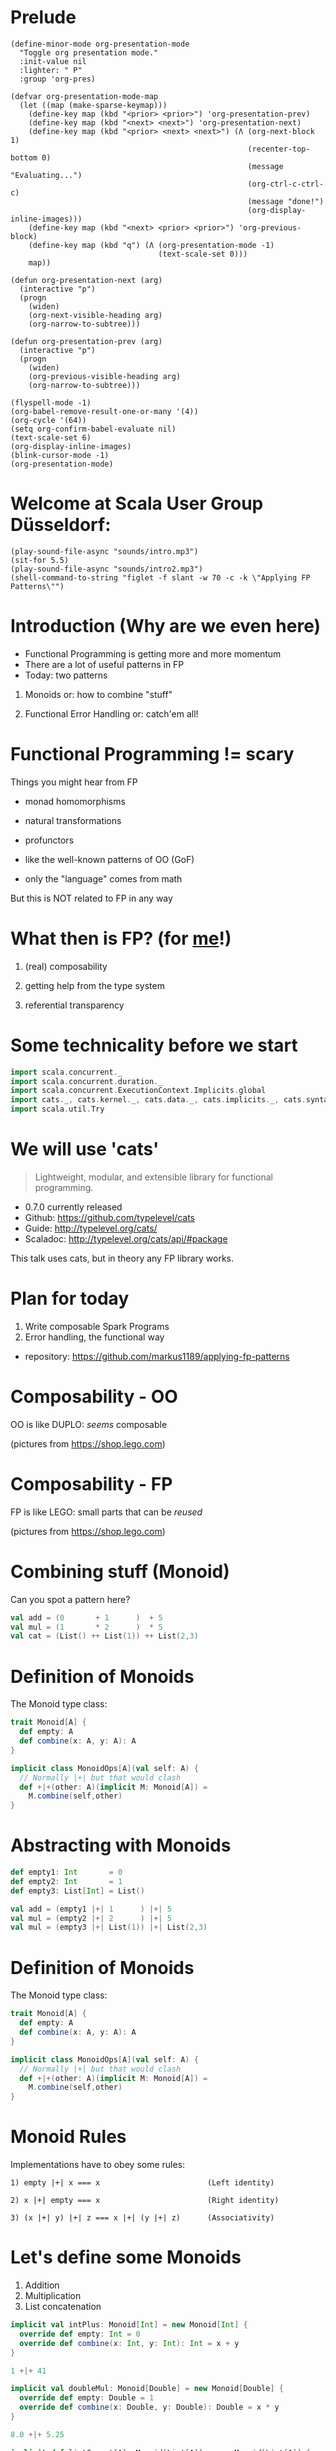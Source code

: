 * Prelude
#+BEGIN_SRC elisp
(define-minor-mode org-presentation-mode
  "Toggle org presentation mode."
  :init-value nil
  :lighter: " P"
  :group 'org-pres)

(defvar org-presentation-mode-map
  (let ((map (make-sparse-keymap)))
    (define-key map (kbd "<prior> <prior>") 'org-presentation-prev)
    (define-key map (kbd "<next> <next>") 'org-presentation-next)
    (define-key map (kbd "<prior> <next> <next>") (Λ (org-next-block 1)
                                                     (recenter-top-bottom 0)
                                                     (message "Evaluating...")
                                                     (org-ctrl-c-ctrl-c)
                                                     (message "done!")
                                                     (org-display-inline-images)))
    (define-key map (kbd "<next> <prior> <prior>") 'org-previous-block)
    (define-key map (kbd "q") (Λ (org-presentation-mode -1)
                                 (text-scale-set 0)))
    map))

(defun org-presentation-next (arg)
  (interactive "p")
  (progn
    (widen)
    (org-next-visible-heading arg)
    (org-narrow-to-subtree)))

(defun org-presentation-prev (arg)
  (interactive "p")
  (progn
    (widen)
    (org-previous-visible-heading arg)
    (org-narrow-to-subtree)))

(flyspell-mode -1)
(org-babel-remove-result-one-or-many '(4))
(org-cycle '(64))
(setq org-confirm-babel-evaluate nil)
(text-scale-set 6)
(org-display-inline-images)
(blink-cursor-mode -1)
(org-presentation-mode)
#+END_SRC

#+RESULTS:
: t


* Welcome at Scala User Group Düsseldorf:

#+BEGIN_SRC elisp
(play-sound-file-async "sounds/intro.mp3")
(sit-for 5.5)
(play-sound-file-async "sounds/intro2.mp3")
(shell-command-to-string "figlet -f slant -w 70 -c -k \"Applying FP Patterns\"")
#+END_SRC

* Introduction (Why are we even here)

- Functional Programming is getting more and more momentum
- There are a lot of useful patterns in FP
- Today: two patterns



        1) Monoids
          or: how to combine "stuff"


        2) Functional Error Handling
          or: catch'em all!


* Functional Programming != scary

Things you might hear from FP

- monad homomorphisms
- natural transformations
- profunctors

- like the well-known patterns of OO (GoF)
- only the "language" comes from math

But this is NOT related to FP in any way

* What then is FP? (for _me_!)

1) (real) composability

2) getting help from the type system

3) referential transparency

* Some technicality before we start

#+BEGIN_SRC scala
import scala.concurrent._
import scala.concurrent.duration._
import scala.concurrent.ExecutionContext.Implicits.global
import cats._, cats.kernel._, cats.data._, cats.implicits._, cats.syntax.all._
import scala.util.Try
#+END_SRC


* We will use 'cats'

#+BEGIN_QUOTE
Lightweight, modular, and extensible library for functional programming.
#+END_QUOTE

 - 0.7.0 currently released
 - Github: https://github.com/typelevel/cats
 - Guide: http://typelevel.org/cats/
 - Scaladoc: http://typelevel.org/cats/api/#package

This talk uses cats, but in theory any FP library works.
* Plan for today

1) Write composable Spark Programs
2) Error handling, the functional way

- repository: https://github.com/markus1189/applying-fp-patterns

* Composability - OO

OO is like DUPLO: /seems/ composable



   [[./pics/duplo3.jpeg]]    [[./pics/duplo2.jpeg]]    [[./pics/duplo.jpg]]

                    (pictures from https://shop.lego.com)
* Composability - FP

FP is like LEGO: small parts that can be /reused/




   [[./pics/resize_car.png]][[./pics/resize_fruits.png]][[./pics/resize_lighthouse.png]][[./pics/resize_violin.png]][[./pics/resize_flight.png]]



                    (pictures from https://shop.lego.com)
* Combining stuff (Monoid)

Can you spot a pattern here?

#+BEGIN_SRC scala
val add = (0       + 1      )  + 5
val mul = (1       * 2      )  * 5
val cat = (List() ++ List(1)) ++ List(2,3)
#+END_SRC

* Definition of Monoids

The Monoid type class:
#+BEGIN_SRC scala
trait Monoid[A] {
  def empty: A
  def combine(x: A, y: A): A
}

implicit class MonoidOps[A](val self: A) {
  // Normally |+| but that would clash
  def +|+(other: A)(implicit M: Monoid[A]) =
    M.combine(self,other)
}
#+END_SRC

* Abstracting with Monoids

#+BEGIN_SRC scala
def empty1: Int       = 0
def empty2: Int       = 1
def empty3: List[Int] = List()

val add = (empty1 |+| 1      ) |+| 5
val mul = (empty2 |+| 2      ) |+| 5
val mul = (empty3 |+| List(1)) |+| List(2,3)
#+END_SRC

* Definition of Monoids

The Monoid type class:
#+BEGIN_SRC scala
trait Monoid[A] {
  def empty: A
  def combine(x: A, y: A): A
}

implicit class MonoidOps[A](val self: A) {
  // Normally |+| but that would clash
  def +|+(other: A)(implicit M: Monoid[A]) =
    M.combine(self,other)
}
#+END_SRC

* Monoid Rules

Implementations have to obey some rules:

#+BEGIN_EXAMPLE
1) empty |+| x === x                        (Left identity)

2) x |+| empty === x                        (Right identity)

3) (x |+| y) |+| z === x |+| (y |+| z)      (Associativity)
#+END_EXAMPLE

* Let's define some Monoids

1) Addition
2) Multiplication
3) List concatenation

#+BEGIN_SRC scala
implicit val intPlus: Monoid[Int] = new Monoid[Int] {
  override def empty: Int = 0
  override def combine(x: Int, y: Int): Int = x + y
}

1 +|+ 41
#+END_SRC

#+BEGIN_SRC scala
implicit val doubleMul: Monoid[Double] = new Monoid[Double] {
  override def empty: Double = 1
  override def combine(x: Double, y: Double): Double = x * y
}

8.0 +|+ 5.25
#+END_SRC

#+BEGIN_SRC scala
implicit def listConcat[A]: Monoid[List[A]] = new Monoid[List[A]] {
  override def empty: List[A] = List()
  override def combine(x: List[A], y: List[A]): List[A] = x ++ y
}

List(1,2,3) +|+ List(4,5,6)
#+END_SRC


* Monoids can be combined

We can build monoids from monoids:

#+BEGIN_SRC scala
implicit def option[A:Monoid] = new Monoid[Option[A]] {
  def empty = None

  def combine(x: Option[A], y: Option[A]) = (x,y) match {
    case (Some(xx),Some(yy)) => Some(xx +|+ yy)
    case (Some(xx),None) => Some(xx)
    case (None,Some(yy)) => Some(yy)
    case (None,None) => None
  }
}
#+END_SRC

#+RESULTS:
#+begin_example
<console>:7: error: not found: type Monoid
       implicit def option[A:Monoid] = new Monoid[Option[A]] {
                                           ^
<console>:7: error: not found: type Monoid
       implicit def option[A:Monoid] = new Monoid[Option[A]] {
                             ^
<console>:11: error: value +|+ is not a member of type parameter A
 Note: implicit method option is not applicable here because it comes after the application point and it lacks an explicit result type
           case (Some(xx),Some(yy)) => Some(xx +|+ yy)
                                               ^
#+end_example

#+BEGIN_SRC scala
val none: Option[Int] = None
Option(2) +|+ Option(40)
Option(8.0) +|+ Option(5.25)
Option(List(1,2,3)) +|+ Option(List(0))
Option(1) +|+ none
none +|+ Option(42)
none +|+ none
#+END_SRC

#+RESULTS:
#+begin_example
none: Option[Int] = None
<console>:8: error: value +|+ is not a member of Option[Int]
              Option(2) +|+ Option(40)
                        ^
<console>:8: error: value +|+ is not a member of Option[Double]
              Option(8.0) +|+ Option(5.25)
                          ^
<console>:8: error: value +|+ is not a member of Option[List[Int]]
              Option(List(1,2,3)) +|+ Option(List(0))
                                  ^
<console>:9: error: value +|+ is not a member of Option[Int]
              Option(1) +|+ none
                        ^
<console>:9: error: value +|+ is not a member of Option[Int]
              none +|+ Option(42)
                   ^
<console>:9: error: value +|+ is not a member of Option[Int]
              none +|+ none
                   ^
#+end_example


* Monoids everywhere

#+BEGIN_SRC scala
1 |+| 2
Await.result(Future("a") |+| Future("b"), Duration.Inf)
Option("Hello, ") |+| Option("World")
Map(1->List('a','b')) |+| Map(1->List('c'),2->List())
#+END_SRC

Also:

  - ~Order[A]~
  - ~Either[A,B]~ if Monoid[B]
  - ~A => B~      if Monoid[B]
  - ~Map[A,B]~    if Monoid[B]
  - ~(A,B)~       if Monoid[A] and Monoid[B]

* Monoids for the real world

At this point you might be thinking:

#+BEGIN_SRC sh :results raw
echo "                              [[file:pics/skeptical.jpg]]"
#+END_SRC

#+RESULTS:
                              [[file:pics/skeptical.jpg]]


* Apache Spark

Task: calculate statistics with Apache Spark

  a) number of words

  b) word count per word

  c) average word length

  +) make it easy to extend

Easy? Only do *one* traversal over the input

* Apache Spark - Using Monoids

#+BEGIN_SRC scala
// Monoid for Map, Option & Integer addition

def step(word: String) = (1,Map(word->1),word.length)

val data = sc.textFile(file).flatMap(_.split("""\s+""")).map(step)

val z = Monoid.empty[(Int,Map[String,Int],Int)]

val (words,wordCount,chars) = data.fold(z)(_ |+| _)
val averageWordLength = chars / words
#+END_SRC

#+BEGIN_EXAMPLE
1) "Applying FP patterns in düsseldorf"

2) List("Applying","FP","patterns","in","düsseldorf")

3) List((1,Map("Applying"->1),8),
        (1,Map("FP"->1),2),
        (1,Map("patterns"->1),8),
        (1,Map("in"->1),2),
        ...)

4) (5,Map("FP"->1,"in"->2,"cats"->1,...),17)
#+END_EXAMPLE

Remember the requirement: /easy/ extension!
=> Let's also calculate maximum word length
* Apache Spark - Extension: Max word length

#+BEGIN_SRC scala
// define Monoid instance for Max

def step(word: String) =
  (1,Map(word->1),word.length,Option(Max(word.length)))

val data = sc.textFile(file).flatMap(_.split("""\s+""")).map(step)

val z = Monoid.empty[(Int,Map[String,Int],Int,Option[Max[Int]])]

val (words,wordCount,chars,max) = data.fold(z)(_ |+| _)
val averageWordLength = chars / words
#+END_SRC

* Apache Spark Section Done


                            [[./pics/resize_questions1.jpg]]

* Part Two: Catch'em All

    [[./pics/catchemall.png]]

* Types of errors

Typically, there are two types of errors:

1) domain errors                                               [[./pics/pikachu_fled_resize.png]]


2) external errors                                             [[./pics/missingno.jpg]]

* Handling Errors in Java

- Java:

  - unchecked exception
  - checked exceptions

- Why?

  - checked exceptions communicate + compiler help

  - caller does not have to check return value
    - ~if (result == null) { ... }~

  - compiler help is good! (?)

  - but checked exceptions are broken (!)
* Handling Errors

- Scala:

  - *unchecked* exceptions as in Java

  - *no* checked exceptions

  - but: expressive type system

* Functional Error Handling

- traditional error handling from java:
  try/catch/finally, also supported in Scala

- in FP, try to capture exceptions in the types

- Standard Scala: ~Try~ and ~Either~

- but to get the real benefits, use cats/scalaz

* Example: Pokémons

#+BEGIN_SRC scala
sealed trait Type extends Product with Serializable
case object Fire extends Type
case object Water extends Type
// ...

case class Pokemon(id: Int, typ: Type, name: String)
object Pokemon {
  case class Id(value: Int)
}

class PokemonOwner(name: String)
object PokemonOwner {
  case class Id(value: Int)
}
#+END_SRC

#+BEGIN_SRC scala
trait PokemonRepository {
  def find(id: PokemonOwner.Id): Future[PokemonOwner]
  def find(id: Pokemon.Id): Future[Pokemon]
  def delete(id: Pokemon.Id, owner: PokemonOwner.Id)
  def save(p: Pokemon, owner: PokemonOwner.Id): Future[Unit]
}
#+END_SRC


* Transferring Pokémons



                           [[./pics/transfer.png]]

* Transferring Pokémons

#+BEGIN_SRC scala
def transfer(from: PokemonOwner.Id,
             to: PokemonOwner.Id)(
             id: Pokemon.Id): Future[Unit] = for {
  fromOwner <- repo.find(from)
  toOwner <- repo.find(to)
  pokemon <- repo.find(id)
  _ <- delete(id, from)
  _ <- save(pokemon, to)
} yield {
  log.info(
    s"Transferred pokemon ${pokemon.name}: ${fromOwner.name} -> ${toOwner.name}")
}
#+END_SRC

* Problems:

- Does ~transfer~ throw an exception? (~find~? ~save~?)

- What *kind* of errors can occur?

- Has the error been handled?

- Which errors should be handled vs escalated

- Common thing for Java: one exception fits all



==> What happens when errors happen in each step?

* What if




                           [[./pics/transfer-fails.png]]


* The Functional Way

- FP allows has to have our cake and it eat too

- use a disjunction (sum-type) to model success/failure

- use a (nested) ADT to represent errors

- it is obvious what errors can appear and whether it was handled

* The Error ADT

#+BEGIN_SRC scala
sealed trait DomainError
case class OwnerNotFound(id: PokemonOwner.Id) extends DomainError
case class PokemonNotFound(id: Pokemon.Id) extends DomainError

sealed trait ExternalError
case class FindOwnerFailed(id: PokemonOwner.Id, e: Throwable) extends ExternalError
case class FindPokemonFailed(id: Pokemon.Id, e: Throwable) extends ExternalError
case class DeletionFailed(id: Pokemon.Id, owner: PokemonOwner.Id, e: Throwable) extends ExternalError
case class SavingFailed(id: Pokemon, owner: PokemonOwner.Id, e: Throwable) extends ExternalError

sealed trait TxError extends Product with Serializable
case class Domain(e: DomainError) extends TxError
case class External(e: ExternalError) extends TxError
#+END_SRC

#+BEGIN_SRC scala
trait PokemonRepository {
  def find(id: PokemonOwner.Id): Future[Xor[DriverException,Option[PokemonOwner]]]
  def find(id: Pokemon.Id): Future[Xor[DriverException,Option[Pokemon]]]
  def delete(id: Pokemon.Id, owner: PokemonOwner.Id): Future[Xor[DriverException,Unit]]
  def save(p: Pokemon, owner: PokemonOwner.Id): Future[Xor[DriverException,Unit]]
}
#+END_SRC

#+BEGIN_SRC scala
def transfer(
  from: PokemonOwner.Id,
  to: PokemonOwner.Id)(
  id: Pokemon.Id): Future[Xor[TxError,Unit]] = (for {
  fromOwner <- safeFind(from)
  toOwner <- safeFind(to)
  pokemon <- safeFind(id)
  _ <- safeDelete(id,from)
  _ <- safeSave(pokemon, to)
} yield {
  log.info(
    s"Transferred pokemon ${pokemon.name}: ${fromOwner.name} -> ${toOwner.name}")
}).value
#+END_SRC

* Full control over error handling at the very boundary

#+BEGIN_SRC scala
val o1 = PokemonOwner.Id(1)
val o2 = PokemonOwner.Id(2)
val p = Pokemon.Id(3)

transfer(o1,o2)(p) map {
  case Xor.Right(()) => """\o/"""
  case Xor.Left(Domain(domain)) => domain match {
    case OwnerNotFound(id) =>   // display error
    case PokemonNotFound(id) => // display error
  }
  case Xor.Left(External(external)) => external match {
    case SavingFailed(id, owner, e: QueryTimedOutException) => // UH OH! Retry?
    case SavingFailed(_,_,e) => // log error and display generic error
    case _ => // some generic handling
  }
}
#+END_SRC

#+RESULTS:
#+begin_example
<console>:7: error: not found: value PokemonOwner
       val o1 = PokemonOwner.Id(1)
                ^
<console>:7: error: not found: value PokemonOwner
       val o2 = PokemonOwner.Id(2)
                ^
<console>:7: error: not found: value Pokemon
       val p = Pokemon.Id(3)
               ^
<console>:8: error: not found: value transfer
transfer(o1,o2)(p) map {
^
#+end_example


* Why not Either or Try

- ~Either~ is currently not right-biased

- ~Try~ is useless and not even a monad

- ~Xor~ (cats) or ~\/~ (scalaz):
  - right-biased
  - many convenience functions
  - typeclass instances from the library

- soon for cats: right biased ~Either~ in Scala (replaces ~Xor~)

* The end

#+BEGIN_SRC elisp
(play-sound-file-async "sounds/intro.mp3")
(sit-for 5.5)
(play-sound-file-async "sounds/intro2.mp3")
(shell-command-to-string "figlet -d fonts -f doom -w 70 -c -k \"The End\"")
#+END_SRC


* Questions

#+BEGIN_SRC shell
imv pics/pokemon_hd.jpg
#+END_SRC

* Local words
#  LocalWords:  adjoint functors monoids morphisms
